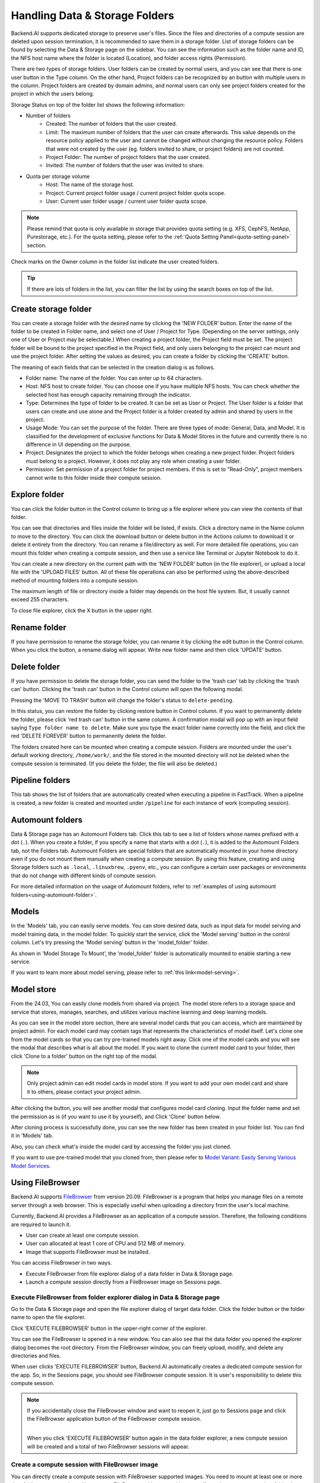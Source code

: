 ===============================
Handling Data & Storage Folders
===============================

Backend.AI supports dedicated storage to preserve user's files. Since the files
and directories of a compute session are deleted upon session termination, it is
recommended to save them in a storage folder. List of storage folders can be
found by selecting the Data & Storage page on the sidebar. You can see the information
such as the folder name and ID, the NFS host name where the folder is located
(Location), and folder access rights (Permission).


.. image:: vfolder_list.png
   :alt: Folder list in Storage page

There are two types of storage folders. User folders can be created by
normal users, and you can see that there is one user button in the Type column.
On the other hand, Project folders can be recognized by an button with multiple
users in the column. Project folders are created by domain admins, and normal
users can only see project folders created for the project in which the users
belong.

.. image:: vfolder_status.png
   :alt: Storage status in Storage page

Storage Status on top of the folder list shows the following information:

* Number of folders
    * Created: The number of folders that the user created. 
    * Limit: The maximum number of folders that the user can create afterwards.
      This value depends on the resource policy applied to the user and cannot be
      changed without changing the resource policy. Folders that were not created by
      the user (eg. folders invited to share, or project folders) are not counted.
    * Project Folder: The number of project folders that the user created.
    * Invited: The number of folders that the user was invited to share.
* Quota per storage volume
    * Host: The name of the storage host.
    * Project: Current project folder usage / current project folder quota scope.
    * User: Current user folder usage / current user folder quota scope.

.. note:: 
   Please remind that quota is only available in storage that provides quota setting 
   (e.g. XFS, CephFS, NetApp, Purestorage, etc.). For the quota setting, please refer
   to the :ref:`Quota Setting Panel<quota-setting-panel>` section.

Check marks on the Owner column in the folder list indicate the user created folders.

.. image:: owner_panel.png
   :alt: Owner panel in Storage page

.. tip::
   If there are lots of folders in the list, you can filter the list by using the
   search boxes on top of the list.


.. _create_storage_folder:

Create storage folder
---------------------

You can create a storage folder with the desired name by clicking the 'NEW FOLDER'
button. Enter the name of the folder to be created in Folder name, and select
one of User / Project for Type. (Depending on the server settings, only one of
User or Project may be selectable.) When creating a project folder, the Project field
must be set. The project folder will be bound to the project specified in the Project
field, and only users belonging to the project can mount and use the project folder.
After setting the values as desired, you can create a folder by clicking the
'CREATE' button.

.. image:: vfolder_create_dialog.png
   :width: 400
   :align: center
   :alt: Folder creation dialog

The meaning of each fields that can be selected in the creation dialog is as
follows.

* Folder name: The name of the folder. You can enter up to 64 characters.
* Host: NFS host to create folder. You can choose one if you have multiple NFS
  hosts. You can check whether the selected host has enough capacity remaining through 
  the indicator.
* Type: Determines the type of folder to be created. It can be set as User or
  Project. The User folder is a folder that users can create and use alone
  and the Project folder is a folder created by admin and shared by users in the project.
* Usage Mode: You can set the purpose of the folder. There are three types of mode:
  General, Data, and Model. It is classified for the development of exclusive functions
  for Data & Model Stores in the future and currently there is no
  difference in UI depending on the purpose.
* Project: Designates the project to which the folder belongs when creating a new project folder.
  Project folders must belong to a project. However, it does not play any
  role when creating a user folder.
* Permission: Set permission of a project folder for project members. If this is
  set to "Read-Only", project members cannot write to this folder inside their
  compute session.

Explore folder
--------------

You can click the folder button in the Control column to bring up a file explorer
where you can view the contents of that folder.

.. image:: vfolder_item_with_controls.png
   :alt: Controls in folder item

You can see that directories and files inside the folder will be listed, if
exists. Click a directory name in the Name column to move to the directory.  You
can click the download button or delete button in the Actions column to download
it or delete it entirely from the directory. You can rename a file/directory as
well. For more detailed file operations, you can mount this folder when creating
a compute session, and then use a service like Terminal or Jupyter Notebook to
do it.

.. image:: folderexplorer_with_filebrowser.png
   :alt: File explorer of a storage folder

You can create a new directory on the current path with the 'NEW FOLDER' button
(in the file explorer), or upload a local file with the 'UPLOAD FILES' button. All
of these file operations can also be performed using the above-described method
of mounting folders into a compute session.

The maximum length of file or directory inside a folder may depends on the host
file system. But, it usually cannot exceed 255 characters.

To close file explorer, click the X button in the upper right.


Rename folder
-------------

If you have permission to rename the storage folder, you can rename it by
clicking the edit button in the Control column. When you click the button, a
rename dialog will appear. Write new folder name and then click 'UPDATE' button.

.. image:: vfolder_rename_dialog.png
   :width: 400
   :align: center
   :alt: Folder rename dialog


Delete folder
-------------

If you have permission to delete the storage folder, you can send the folder to the 'trash can' 
tab by clicking the 'trash can' button. Clicking the 'trash can' button in the Control column 
will open the following modal.

.. image:: move_to_trash.png
   :width: 400
   :align: center
   :alt: Folder delete notification modal

Pressing the 'MOVE TO TRASH' button will change the folder's status to ``delete-pending``.

.. image:: trash_bin_table.png
   :width: 800
   :align: center
   :alt: Trash bin table

In this status, you can restore the folder by clicking restore button in Control column. If you want to permanently delete the folder, 
please click 'red trash can' button in the same column. A confirmation modal will pop up with 
an input field saying ``Type folder name to delete``. Make sure you type the exact folder name correctly 
into the field, and click the red 'DELETE FOREVER' button to permanently delete the folder.

.. image:: vfolder_delete_dialog.png
   :width: 400
   :align: center
   :alt: Folder deletion dialog

The folders created here can be mounted when creating a compute session. Folders are mounted 
under the user's default working directory, ``/home/work/``, and the file stored in the mounted 
directory will not be deleted when the compute session is terminated. 
(If you delete the folder, the file will also be deleted.)

Pipeline folders
----------------

This tab shows the list of folders that are automatically created when executing a
pipeline in FastTrack. When a pipeline is created, a new folder is created and mounted
under ``/pipeline`` for each instance of work (computing session).


.. _automount-folder:

Automount folders
-----------------

Data & Storage page has an Automount Folders tab. Click this tab to see a
list of folders whose names prefixed with a dot (``.``). When you create a folder,
if you specify a name that starts with a dot (``.``), it is added to the Automount
Folders tab, not the Folders tab. Automount Folders are special folders that are
automatically mounted in your home directory even if you do not mount them
manually when creating a compute session. By using this feature, creating and
using Storage folders such as ``.local``, ``.linuxbrew``, ``.pyenv``, etc.,
you can configure a certain user packages or environments that do not change
with different kinds of compute session.

For more detailed information on the usage of Automount folders, refer to
:ref:`examples of using automount folders<using-automount-folder>`.

.. image:: vfolder_automount_folders.png
   :alt: Automount folders

Models
------
In the 'Models' tab, you can easily serve models. You can store desired data, such as
input data for model serving and model training data, in the model folder. To quickly
start the service, click the 'Model serving' button in the control column. Let's try
pressing the 'Model serving' button in the 'model_folder' folder.

.. image:: hover_model_serving.png
   :alt: Hover model serving

As shown in 'Model Storage To Mount', the 'model_folder' folder is automatically mounted
to enable starting a new service.

.. image:: start_new_service_with_mounted_folder.png
   :alt: Start new service with mounted folder

If you want to learn more about model serving, please refer to :ref:`this link<model-serving>`.


Model store
-----------
From the 24.03, You can easily clone models from shared via project.
The model store refers to a storage space and service that stores, manages, searches, and utilizes
various machine learning and deep learning models.

.. image:: model_store.png
   :alt: Model store


As you can see in the model store section, there are several model cards that you can access, 
which are maintained by project admin. For each model card may contain tags that represents 
the characteristics of model itself. Let's clone one from the model cards so that you can 
try pre-trained models right away. Click one of the model cards and you will see the modal 
that describes what is all about the model. If you want to clone the current model card 
to your folder, then click 'Clone to a folder' button on the right top of the modal.

.. note::
   Only project admin can edit model cards in model store. If you want to add your own model card and share it to others, 
   please contact your project admin.

.. image:: model_card_description.png
   :alt: Model card description

After clicking the button, you will see another modal that configures model card cloning.
Input the folder name and set the permission as is (if you want to use it by yourself), 
and Click 'Clone' button below. 

.. image:: model_card_clone_dialog.png
   :width: 500
   :alt: Model card clone dialog

After cloning process is successfully done, you can see the new folder has been created in your folder list.
You can find it in 'Models' tab.

.. image:: model_card_in_folder_list.png
   :alt: Model card in folder list

Also, you can check what's inside the model card by accessing the folder you just cloned.

.. image:: cloned_model_card_folder_explorer.png
   :width: 700
   :alt: Cloned model card folder explorer

If you want to use pre-trained model that you cloned from, then please refer to 
`Model Variant: Easily Serving Various Model Services <https://www.backend.ai/blog/2024-07-10-various-ways-of-model-serving>`_.


Using FileBrowser
-----------------

Backend.AI supports `FileBrowser <https://filebrowser.org>`_ from version
20.09. FileBrowser is a program that helps you manage files on a remote server
through a web browser. This is especially useful when uploading a directory from
the user's local machine.

Currently, Backend.AI provides a FileBrowser as an application of a compute
session. Therefore, the following conditions are required to launch it.

* User can create at least one compute session.
* User can allocated at least 1 core of CPU and 512 MB of memory.
* Image that supports FileBrowser must be installed.

You can access FileBrowser in two ways.

* Execute FileBrowser from file explorer dialog of a data folder in Data &
  Storage page.
* Launch a compute session directly from a FileBrowser image on Sessions page.


Execute FileBrowser from folder explorer dialog in Data & Storage page
^^^^^^^^^^^^^^^^^^^^^^^^^^^^^^^^^^^^^^^^^^^^^^^^^^^^^^^^^^^^^^^^^^^^^^

Go to the Data & Storage page and open the file explorer dialog of target
data folder. Click the folder button or the folder name to open the file explorer.

.. image:: first_step_to_access_filebrowser.png
   :alt: first step to access FileBrowser

Click 'EXECUTE FILEBROWSER' button in the upper-right corner of the explorer.

.. image:: folderexplorer_with_filebrowser.png
   :alt: Folder explorer with FileBrowser

You can see the FileBrowser is opened in a new window. You can also see that the
data folder you opened the explorer dialog becomes the root directory. From the
FileBrowser window, you can freely upload, modify, and delete any directories
and files.

.. image:: filebrowser_with_new_window.png
   :alt: FileBrowser with new window

When user clicks 'EXECUTE FILEBROWSER' button, Backend.AI automatically creates a
dedicated compute session for the app. So, in the Sessions page, you should see
FileBrowser compute session. It is user's responsibility to delete this compute
session.

.. image:: filebrowser_in_session_page.png
   :alt: FileBrowser in session page

.. note::
   If you accidentally close the FileBrowser window and want to reopen it, just
   go to Sessions page and click the FileBrowser application button of the
   FileBrowser compute session.

   .. image:: app_dialog_with_filebrowser.png
      :width: 400
      :align: center

   |
   | When you click 'EXECUTE FILEBROWSER' button again in the data folder
       explorer, a new compute session will be created and a total of two
       FileBrowser sessions will appear.

Create a compute session with FileBrowser image
^^^^^^^^^^^^^^^^^^^^^^^^^^^^^^^^^^^^^^^^^^^^^^^

You can directly create a compute session with FileBrowser supported images.
You need to mount at least one or more data folders to access them. You can use
FileBrowser without a problem even if you do not mount any data folder, but
every uploaded/updated files will be lost after the session is terminated.

.. note::
   The root directory of FileBrowser will be ``/home/work``. Therefore, you
   can access any mounted data folders for the compute session.

Basic usage examples of FileBrowser
^^^^^^^^^^^^^^^^^^^^^^^^^^^^^^^^^^^

Here, we present some basic usage examples of FileBrowser in Backend.AI. Most
of the FileBrowser operations are intuitive, but if you need more detailed
guide, please refer to the
`FileBrowser documentation <https://filebrowser.org>`_.

**Upload local directory using FileBrowser**

FileBrowser supports uploading one or more local directories while maintaining
the tree structure. Click the upload button in the upper right corner of the
window, and click Folder button. Then, local file explorer dialog will appear
and you can select any directory you want to upload.

.. note::
   If you try to upload a file to a read-only folder, FileBrowser will raise a
   server error.

.. image:: filebrowser_upload.png
   :align: center

Let's upload a directory with the following structure.

.. code-block:: shell

   foo
   +-- test
   |   +-- test2.txt
   +-- test.txt

After selecting ``foo`` directory, you can see the directory just uploaded
successfully.

.. image:: filebrowser_upload_finished.png

You can also upload local files and directories by drag and drop.

**Move files or directories to another directory**

Moving files or directories in data folder is also possible from FileBrowser.
You can move files or directories by following steps below.

1. Select directories or files from FileBrowser.

.. image:: select_folders.png
   :align: center

2. Click the 'arrow' button in the upper right corner of FileBrowser

.. image:: click_arrow_icon.png
   :width: 400
   :align: center

3. Select the destination

.. image:: select_the_destination.png
   :width: 400
   :align: center

4. Click 'MOVE' button

You will see that moving operation is successfully finished.

.. image:: moving_operation_in_filebrowser_finished.png
   :align: center

.. note::
   FileBrowser is provided via application inside a compute session currently.
   We are planning to update FileBrowser so that it can run independently
   without creating a session.

Using SFTP Server
-----------------

From 22.09, Backend.AI supports SSH / SFTP file upload from both desktop app and
web-based Web-UI. The SFTP server allows you to upload files quickly through reliable
data streams.

.. note::
   Depending on the system settings, running SFTP server from the file dialog may not
   be allowed.

Execute SFTP server from folder explorer dialog in Data & Storage page
^^^^^^^^^^^^^^^^^^^^^^^^^^^^^^^^^^^^^^^^^^^^^^^^^^^^^^^^^^^^^^^^^^^^^^

Go to the Data & Storage page and open the file explorer dialog of target data folder.
Click the folder button or the folder name to open the file explorer.

Click 'RUN SFTP SERVER' button in the upper-right corner of the explorer.

.. image:: folderexplorer_with_filebrowser.png
   :alt: Folder explorer with SFTP Server

You can see the SSH / SFTP connection dialog. And a new SFTP session will be created
automatically. (This session will not affect resource occupancy.)

.. image:: SSH_SFTP_connection.png
   :height: 500
   :align: center
   :alt: SSH / SFTP connection dialog

.. note::
   We provide a detailed information about using large file upload via ssh/sftp connection.
   For more information, please click the 'Read more' text link to see all the details of execution.

   .. image:: SSH_SFTP_connection_expanded.png
      :height: 400
      :align: center
      :alt: SSH / SFTP connection dialog expanded

For the connection, click 'DOWNLOAD SSH KEY' button to download the SSH private key
(``id_container``). Also, remember the host and port number. Then, you can copy your
files to the session using the Connection Example code written in the dialog, or
referring to the following guide: :ref:`link<sftp_connection_for_linux_and_mac>`.
To preserve the files, you need to transfer the files to the data folder. Also,
the session will be terminated when there is no transfer for some time.

.. note::
   If you upload your SSH keypair, the ``id_container`` will be set with your
   own SSH private key. So, you don't need to download it every time you
   want to connect via SSH to your container. Please refer to
   :ref:`managing user's SSH keypair<user-ssh-keypair-management>`.


.. Setting quota on XFS
.. --------------------

.. If the underlying file system supports a per-directory or a per-project quota,
.. such as XFS, Backend.AI can provide a per-folder quota. Administrators can set
.. the quota limit through a resource policy, so if you want to increase the quota,
.. contact the administrator. Within the policy limit, users can adjust the quota
.. of their folders by clicking the setting button for each data folder.

.. .. image:: xfs_quota_setting.png
..    :width: 400
..    :align: center
..    :alt: XFS quota setting

.. For more information on the per-folder quota on XFS, please refer to the
.. following docs:

.. - `XFS Filesystem Backends Guide in Backend.AI Storage Proxy <https://github.com/lablup/backend.ai-storage-proxy#xfs>`_
.. - `Per-folder quota for XFS <https://blog.lablup.com/posts/2022/01/21/xfs-directory-quota>`_

.. You can also see the current usage and capacity of a data folder in information dialog.

.. .. image:: vfolder_information_storage_host_xfs.png
..    :width: 400
..    :align: center
..    :alt: Vfolder information storage host xfs